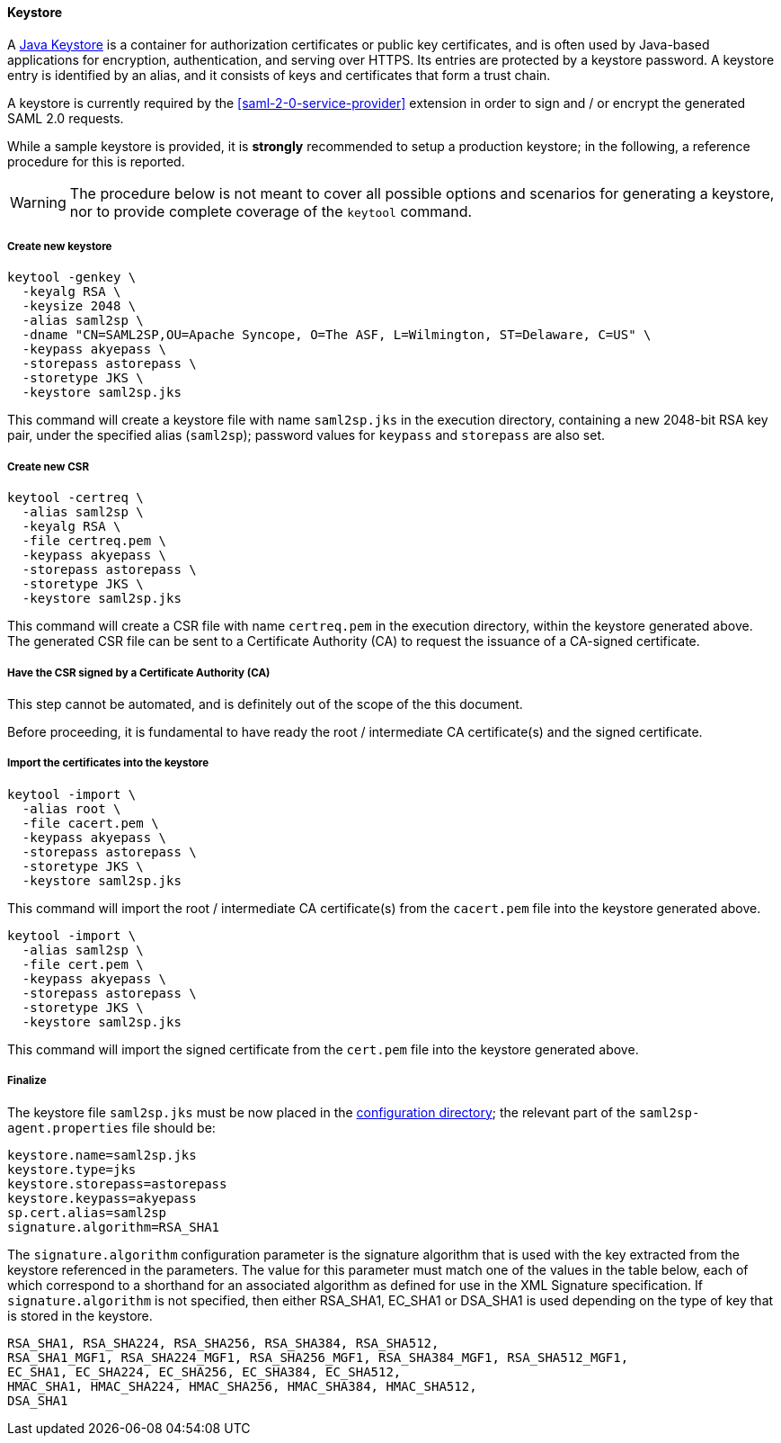 //
// Licensed to the Apache Software Foundation (ASF) under one
// or more contributor license agreements.  See the NOTICE file
// distributed with this work for additional information
// regarding copyright ownership.  The ASF licenses this file
// to you under the Apache License, Version 2.0 (the
// "License"); you may not use this file except in compliance
// with the License.  You may obtain a copy of the License at
//
//   http://www.apache.org/licenses/LICENSE-2.0
//
// Unless required by applicable law or agreed to in writing,
// software distributed under the License is distributed on an
// "AS IS" BASIS, WITHOUT WARRANTIES OR CONDITIONS OF ANY
// KIND, either express or implied.  See the License for the
// specific language governing permissions and limitations
// under the License.
//
==== Keystore

A https://en.wikipedia.org/wiki/Keystore[Java Keystore^] is a container for authorization certificates or public key
certificates, and is often used by Java-based applications for encryption, authentication, and serving over HTTPS.
Its entries are protected by a keystore password. A keystore entry is identified by an alias, and it consists of keys
and certificates that form a trust chain.

A keystore is currently required by the <<saml-2-0-service-provider>> extension in order to sign and / or encrypt the
generated SAML 2.0 requests.

While a sample keystore is provided, it is *strongly* recommended to setup a production keystore; in the following, a
reference procedure for this is reported.

[WARNING]
The procedure below is not meant to cover all possible options and scenarios for generating a keystore, nor to provide
complete coverage of the `keytool` command.

[discrete]
===== Create new keystore

[source,bash]
----
keytool -genkey \
  -keyalg RSA \
  -keysize 2048 \
  -alias saml2sp \
  -dname "CN=SAML2SP,OU=Apache Syncope, O=The ASF, L=Wilmington, ST=Delaware, C=US" \
  -keypass akyepass \
  -storepass astorepass \
  -storetype JKS \
  -keystore saml2sp.jks
----

This command will create a keystore file with name `saml2sp.jks` in the execution directory, containing a new 2048-bit
RSA key pair, under the specified alias (`saml2sp`); password values for `keypass` and `storepass` are also set.

[discrete]
===== Create new CSR

[source,bash]
----
keytool -certreq \
  -alias saml2sp \
  -keyalg RSA \
  -file certreq.pem \
  -keypass akyepass \
  -storepass astorepass \
  -storetype JKS \
  -keystore saml2sp.jks
----

This command will create a CSR file with name `certreq.pem` in the execution directory, within the keystore generated
above. +
The generated CSR file can be sent to a Certificate Authority (CA) to request the issuance of a CA-signed certificate.

[discrete]
===== Have the CSR signed by a Certificate Authority (CA)

This step cannot be automated, and is definitely out of the scope of the this document.

Before proceeding, it is fundamental to have ready the root / intermediate CA certificate(s) and the signed certificate.

[discrete]
===== Import the certificates into the keystore

[source,bash]
----
keytool -import \
  -alias root \
  -file cacert.pem \
  -keypass akyepass \
  -storepass astorepass \
  -storetype JKS \
  -keystore saml2sp.jks
----

This command will import the root / intermediate CA certificate(s) from the `cacert.pem` file into the keystore
generated above.

[source,bash]
----
keytool -import \
  -alias saml2sp \
  -file cert.pem \
  -keypass akyepass \
  -storepass astorepass \
  -storetype JKS \
  -keystore saml2sp.jks
----

This command will import the signed certificate from the `cert.pem` file into the keystore generated above.

[discrete]
===== Finalize

The keystore file `saml2sp.jks` must be now placed in the <<properties-files-location,configuration directory>>; the
relevant part of the `saml2sp-agent.properties` file should be:

....
keystore.name=saml2sp.jks
keystore.type=jks
keystore.storepass=astorepass
keystore.keypass=akyepass
sp.cert.alias=saml2sp
signature.algorithm=RSA_SHA1
....

The `signature.algorithm` configuration parameter is the signature algorithm
that is used with the key extracted from the keystore referenced in the
parameters. The value for this parameter must match one of the values in the
table below, each of which correspond to a shorthand for an associated
algorithm as defined for use in the XML Signature specification. If 
`signature.algorithm` is not specified, then either RSA_SHA1, EC_SHA1 or
DSA_SHA1 is used depending on the type of key that is stored in the keystore.

----
RSA_SHA1, RSA_SHA224, RSA_SHA256, RSA_SHA384, RSA_SHA512,
RSA_SHA1_MGF1, RSA_SHA224_MGF1, RSA_SHA256_MGF1, RSA_SHA384_MGF1, RSA_SHA512_MGF1,
EC_SHA1, EC_SHA224, EC_SHA256, EC_SHA384, EC_SHA512,
HMAC_SHA1, HMAC_SHA224, HMAC_SHA256, HMAC_SHA384, HMAC_SHA512,
DSA_SHA1
----
